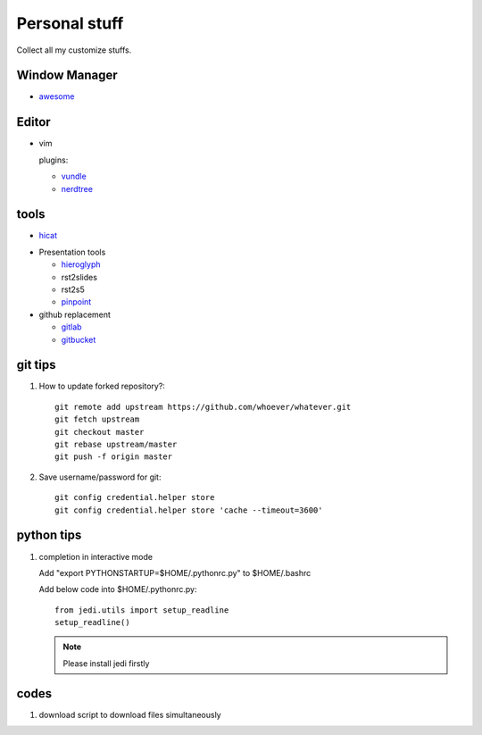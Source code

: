 Personal stuff
==============
Collect all my customize stuffs.

Window Manager
--------------

- awesome_

.. _awesome: https://github.com/awesomeWM/awesome

Editor
------

- vim

  plugins:

  * vundle_
  * nerdtree_

.. _vundle: https://github.com/gmarik/Vundle.vim.git
.. _nerdtree: https://github.com/scrooloose/nerdtree.git


tools
-----

- hicat_

.. _hicat: https://github.com/rstacruz/hicat

- Presentation tools

  * hieroglyph_
  * rst2slides
  * rst2s5
  * pinpoint_

  .. _hieroglyph: https://github.com/nyergler/hieroglyph
  .. _rst2slides: https://bitbucket.org/tin_nqn/rst2slides
  .. _pinpoint: https://github.com/GNOME/pinpoint

- github replacement

  * gitlab_
  * gitbucket_

  .. _gitlab: https://about.gitlab.com/
  .. _gitbucket: https://github.com/takezoe/gitbucket

git tips
--------

1. How to update forked repository?::

    git remote add upstream https://github.com/whoever/whatever.git
    git fetch upstream
    git checkout master
    git rebase upstream/master
    git push -f origin master

2. Save username/password for git::

    git config credential.helper store       
    git config credential.helper store 'cache --timeout=3600'

python tips
-----------

1. completion in interactive mode

   Add "export PYTHONSTARTUP=$HOME/.pythonrc.py" to $HOME/.bashrc

   Add below code into $HOME/.pythonrc.py::

      from jedi.utils import setup_readline
      setup_readline()

   .. Note:: Please install jedi firstly

codes
-----

1. download script to download files simultaneously
